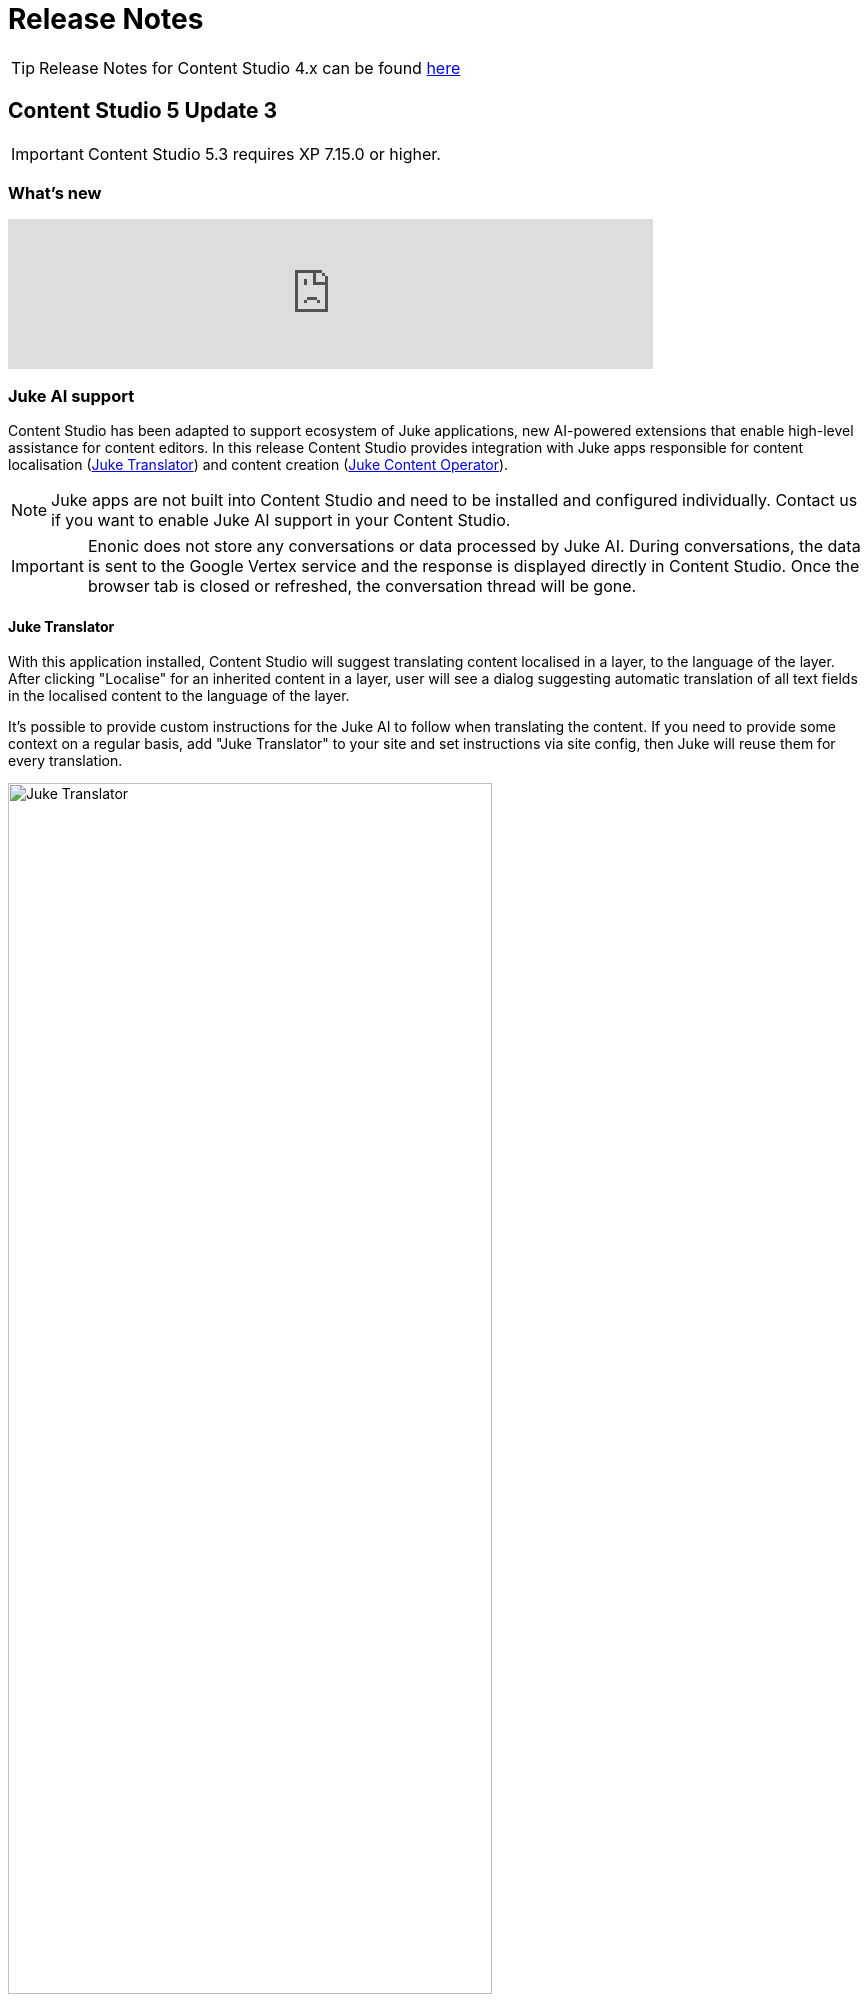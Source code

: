 = Release Notes

:imagesdir: release/images

:toc: right

TIP: Release Notes for Content Studio 4.x can be found https://developer.enonic.com/docs/content-studio/4.x/release[here]


== Content Studio 5 Update 3

IMPORTANT: Content Studio 5.3 requires XP 7.15.0 or higher.

=== What's new

video::PG_OzKGDow8[youtube, 75%]

=== Juke AI support

Content Studio has been adapted to support ecosystem of Juke applications, new AI-powered extensions that enable high-level
assistance for content editors. In this release Content Studio provides integration with Juke apps responsible for
content localisation (<<layers#_ai_translation, Juke Translator>>) and content creation (<<ai#, Juke Content Operator>>).

NOTE: Juke apps are not built into Content Studio and need to be installed and configured individually. Contact us if you want to enable Juke AI support in your Content Studio.

IMPORTANT: Enonic does not store any conversations or data processed by Juke AI. During conversations, the data is sent to the Google Vertex service and the response is displayed directly in Content Studio. Once the browser tab is closed or refreshed, the conversation thread will be gone.

==== Juke Translator

With this application installed, Content Studio will suggest translating content localised in a layer, to the language of the layer. After clicking "Localise" for an inherited content in a layer, user will see a dialog suggesting automatic translation of all text fields in the localised content to the language of the layer.

It's possible to provide custom instructions for the Juke AI to follow when translating the content. If you need to provide some context on a regular basis, add "Juke Translator" to your site and set instructions via site config, then Juke will reuse them for every translation.

image::cs53-juke-translator.png[Juke Translator, 75%, align="center"]

==== Juke Content Operator

Help-text icons for inputs in the Content Form have been replaced with icons to require assistance from the Juke AI Content operator for this specific field. As of now, Content Operator provides assistance only for inputs of type TextLine, TextArea and HtmlArea.

image::cs53-juke-icon.png[Juke icon for input, 75%, align="center"]

TIP: Help-text for inputs can still be toggled by using the help-text icon in the content form toolbar.

image::cs53-juke-operator-dialog.png[Juke Content Operator, 75%, align="center"]

TIP: To provide custom instructions for the Juke AI to follow when assisting with content creation, add "Juke Content Operator" to your site and set instructions via site config.

=== Preview mode

==== Mode selector

It's now possible to select preview mode inside the Preview panel. Currently available built-in modes are: Media, Enonic rendering and JSON. Default selection is "Automatic" which will automatically find and use the first mode that supports preview of current content.

image::cs53-preview-mode.png[Preview, 75%, align="center"]

TIP: In future versions it will be possible to add custom preview modes.

Read more about content preview modes in the <<navigator#preview_panel,Content Navigator documentation>>.

==== Emulator

Device emulator selector - that used to be a widget inside Context Panel - has been turned into selector inside the Preview panel's toolbar.

image::cs53-preview-emulator.png[Emulator, 50%, align="center"]

==== Preview button

Preview button was moved from the Content Navigator's toolbar to the Preview panel's toolbar. It will still open preview of currently selected content in a new browser tab, but preview in the new tab will use the currently selected mode (f.ex. JSON).

=== Edit text in the Inspect panel

It's now possible to edit contents of a Text component directly in the Inspect panel on the right.

image::cs53-inspect-text.png[Emulator, 75%, align="center"]

=== Support for webp and avif

Content Studio now supports upload and preview of images in webp and avif format. Image modifications are not yet supported.

=== Accessibility improvements

Several improvements have been made to make Content Studio more accessible and comply with WCAG 2.1 standards:

* Focused elements are now highlighted with a blue border
* Keyboard navigation has been improved
* Toolbars and their child elements are now focusable and can be navigated with arrow keys, according to WCAG 2.1 standards
* Most of the elements received proper ARIA roles and labels

:imagesdir: navigator/images

image::navigator-accessibility.png[Toolbar accessibility, 50%, align="center"]

=== Other improvements

* If a page component (part or layout) provides page contributions, Content Studio will automatically inject them into the page editor, so it's no longer required to refresh the page for the contributions to start working.
* Tag input will now parse a string pasted into it and create tags from the parsed values.
* We have strengthened Content Security Policy (CSP) even more by disabling `unsafe-eval` in `script-src` (read more https://developer.mozilla.org/en-US/docs/Web/HTTP/Headers/Content-Security-Policy/script-src#unsafe_eval_expressions[here]). Please test and adapt your applications accordingly.

== Content Studio 5 Update 2

IMPORTANT: Content Studio 5.2 requires XP 7.14.1 or higher.

=== What's new

video::MjWxNLDsUEc[youtube, 75%]

=== Project graph

:imagesdir: settings/images

By selecting "Projects" in the Content Studio's "Settings" module it's now possible to see a visualised graph of existing content projects and their relations.

image::settings-grid.png[Project graph, 75%]

=== Project Wizard improvements

==== Preset parent project

If an existing project is selected in the Project tree when the "New" button is clicked, the Project Wizard will create a layer of the selected project and set up synhronisation of data in the layer with its parent project.

==== Removed type selection

Before this release, users had to explicitly select whether they are about to create a project or a layer. This requirement has been removed. If a parent project is selected on the first step of the Wizard, a layer will be created and set up to inherit data from the selected project. Otherwise, a regular project will be created.

image::new-project-dialog-1.png[Select parent project, 75%]

==== Parent project apps

A layer will always inherit applications from its parent project, even though it was not obvious from the UI before this release. "Applications" step of the "Project Wizard" has been changed to automatically display applications inherited from the parent project (if any), with no option to remove them. Other applications can be added to the layer in addition to the inherited ones.

The settings form of an existing layer has also been fixed accordingly.

In the screenshot below, the top two applications were inherited from the parent project, while the bottom one was added manually.

image::new-project-dialog-5.png[Apps inherited from parent project, 75%]

=== Reference check in the Unpublish Wizard

The Unpublish Wizard will now check if any of the content items to be unpublished are referenced by other _published_ content items. If there are inbound references, the user will be warned and asked to confirm the unpublish operation.

:imagesdir: actions/images

image::dialog-unpublish-references.png[Reference check in the Unpublish Wizard, 75%]

=== Decorative images

A new "Accessibility" section in the <<editor/rich-text-editor#insertedit_image,Insert/Edit Image dialog>> of Rich Text editor allows the setting of decorative images as such. Decorative images are used for styling purposes only and meant to be skipped by screen readers, as opposed to images with meaningful alt text.

:imagesdir: editor/images

image::rich-text-editor-image-dialog.png[Insert Image dialog, 75%]

=== Default Online From time

:imagesdir: config/images

image::pubwiz-online-from.png[Default Online From time in the Publishing Wizard, 75%]

Default Online From time in the Publishing Wizard can now be configured in Content Studio's <<config#default_online_from_time,config file>>. If no config is set, the default time will be set to 12:00.

=== Page Components view

Styling of regions inside the Page Components view has been changed to make regions take less space and attention away from the main page components. Region names are now capitalized.

:imagesdir: release/images

image::cs52-pcv-regions.png[Regions in the Page Components view, 75%]

=== Other improvements

==== Performance

Preview and Page Editor panels will no longer be refreshed whenever content is published or unpublished.

==== Soft-hyphen in the Rich Text Editor

Soft-hyphen character `\&shy;` added to Rich Text Editor's "Special chars" dialog.

==== Email sender

Before this release, email notifications for <<issues#,issues>> created in Content Studio used the current user's email address in the sender field. A new https://developer.enonic.com/docs/xp/stable/deployment/config#mail[config property^] is implemented in XP 7.14.1 which can be used to configure default email sender for emails sent by XP. If properly configured, the sender field in the email notifications sent for issues in Content Studio will be set to the configured email address.

==== eXtra Data

Layout and behaviour of optional X-Data sections in the Content Form have been changed. `+` icon is now right-aligned and transforms to `x` icon whenever the X-Data is active.

image::cs52-x-data.png[x-data in the Content Editor form, 75%]

== Content Studio 5 Update 1

IMPORTANT: Content Studio 5.1 requires XP 7.13.0 or higher.

=== What's new

video::Lc8GVT7V5cU[youtube, 75%]

=== Improved move operation

* Move Content dialog: New "Project root" node on top of the content tree to make it more obvious how to move content to the root. Previously one had to click "Move" button with no target content selected.
* Move Content dialog: "Move" button is disabled until new parent node is selected.
* It's now possible to move content from inside the Content Editor
* Notification about successful move includes the new parent's path which can be clicked to locate and expand the new parent inside the Content Navigator.

:imagesdir: actions/images

image::dialog-move.png[Move dialog, 75%]

image::notification-move.png[Move notification, 75%]

=== Improved auto-exclusion of optional dependencies

The new mode for auto-exclusion of optional dependencies in the Publishing Wizard, originally introduced in Content Studio 5.0, has been improved to not hide the auto-excluded dependencies but  keep them visible (while still excluded) in the list.

image::dialog-publish-auto-excluded.png[Auto-excluded dependencies, 75%]

TIP: This mode can be turned on in Content Studio's <<config#exclude_optional_dependencies,config file>>

=== Export of search results

Search results produced by Content Navigator's <<navigator#search_panel,Search Panel>> can now be exported into a CSV file using the download icon next to the Search Panel's free-text search field. The file will contain the following fields: *Id*, *Path*, *Creator*, *Modifier*, *Created*, *Modified*, *Owner*, *Content Type*, *Display Name*, *Language*, *Published From*, *Published Until*, *First Published*.

:imagesdir: release/images

image::cs51-search-export.png[Search export, 75%]

=== New Find/Replace dialog in Rich Text Editor

The old <<editor/rich-text-editor#findreplace,Find/Replace dialog>> in the Rich Text Editor that used to cover the text it was searching inside, has been replaced with the new inline dialog that allows editor to use the search/replace functions without blocking the source text.

:imagesdir: editor/images

image::rich-text-editor-find-replace.png[Insert Link dialog, 75%]

=== Locked path for published content

Previously, the editor had to click the "lock" icon next to the locked path input inside the Content Editor, in order to rename a published content. That icon is now removed and the path itself has to be clicked to open the Rename content dialog.

=== Other improvements

* Improved responsiveness in the Content Navigator

* Improved synchronisation between the Content Form's <<editor/content-form#page_components_tree,Page Components tree>> and components inside the <<editor/page-editor#,Page Editor>>

* When a published item has been first moved, then modified its status will be shown as `Moved, Modified` (previously just `Moved`)

* "Show changes" link for comparison of publishing modifications is replaced with an icon

* New icon for switching the project context

== Content Studio 5

IMPORTANT: Content Studio 5.0 requires XP 7.13.0 or higher.

=== What's new

video::hB8TOBjRxYc[youtube, 75%]

=== Default Content Project is hidden by default

Default Content Project is no longer available in Content Studio without tweaking the config file.

If you need the Default project (for example, you already have content in it and want to continue working with it after
upgrading to Content Studio 5), enable it via Content Studio's <<config#enable_default_content_project,config file>>.


=== Page Components View

Page Components View, which used to be a floating modal window inside Page Editor, is now made a part
of the <<editor/content-form#page_components_tree,Content Editor form>>. It will be automatically undocked whenever the Content Form is collapsed.

:imagesdir: editor/images

image::wizard-component-view-collapsed.png[Page Components view - Docked, 75%]
image::wizard-component-view-floating.png[Page Components view - Floating, 75%]

=== Publishing Wizard improvements

It's now possible to auto-exclude optional dependencies of selected content from publishing batch via Content Studio's <<config#exclude_optional_dependencies,config file>>.

=== Call links in the Insert Link dialog

:imagesdir: release/images

A new URL type option `Tel` in the Rich Editor's "Insert Link" dialog enables adding call links.

image::cs50-call-links.png[Page Components view - Docked, 75%]

=== Other improvements

* Preview panel won't be auto-expanded for a site until there's at least one controller from apps assigned to the site.

* Content Selector displays status of selected content items.

* Widgets inside Content Studio have been localised to other languages than English
